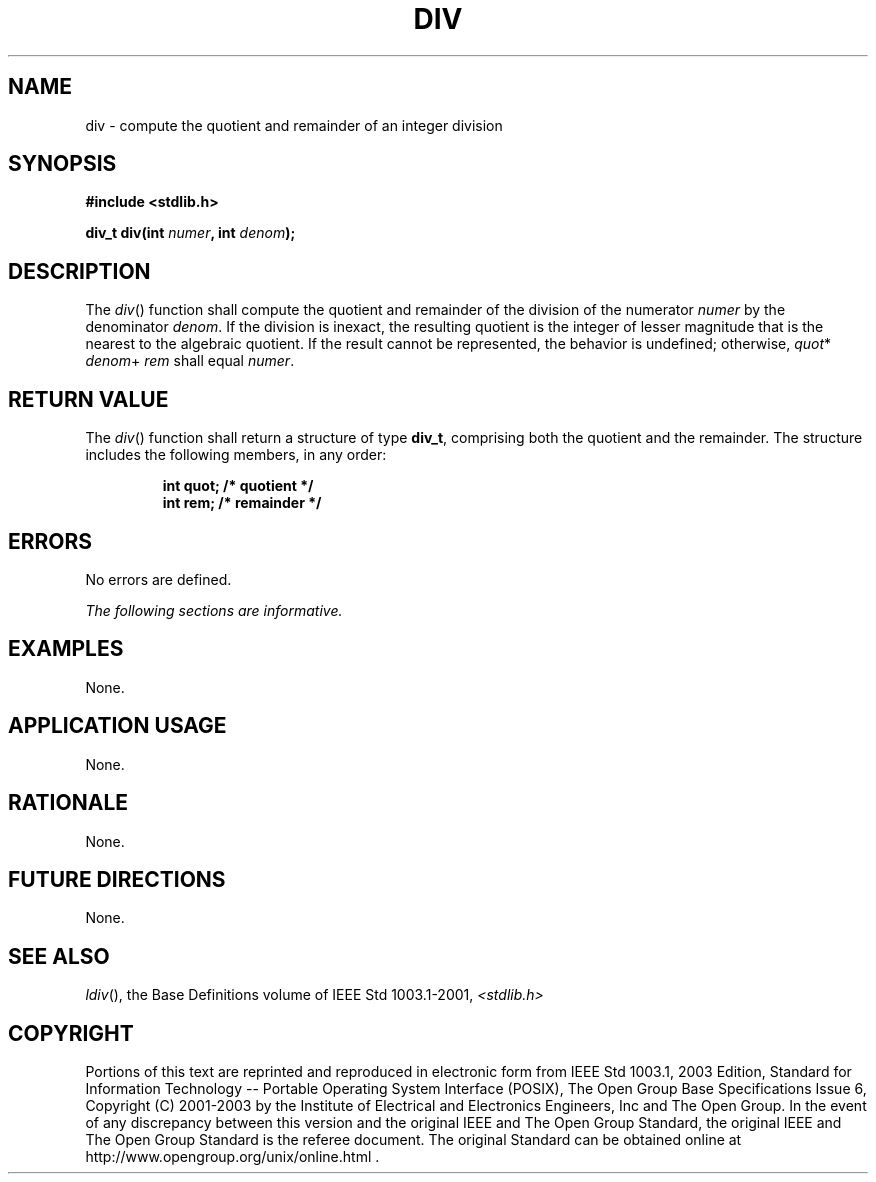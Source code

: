 .\" Copyright (c) 2001-2003 The Open Group, All Rights Reserved 
.TH "DIV" 3 2003 "IEEE/The Open Group" "POSIX Programmer's Manual"
.\" div 
.SH NAME
div \- compute the quotient and remainder of an integer division
.SH SYNOPSIS
.LP
\fB#include <stdlib.h>
.br
.sp
div_t div(int\fP \fInumer\fP\fB, int\fP \fIdenom\fP\fB);
.br
\fP
.SH DESCRIPTION
.LP
The \fIdiv\fP() function shall compute the quotient and remainder
of the division of the numerator \fInumer\fP by the
denominator \fIdenom\fP. If the division is inexact, the resulting
quotient is the integer of lesser magnitude that is the nearest
to the algebraic quotient. If the result cannot be represented, the
behavior is undefined; otherwise, \fIquot\fP* \fIdenom\fP+
\fIrem\fP shall equal \fInumer\fP.
.SH RETURN VALUE
.LP
The \fIdiv\fP() function shall return a structure of type \fBdiv_t\fP,
comprising both the quotient and the remainder. The
structure includes the following members, in any order:
.sp
.RS
.nf

\fBint  quot;  /* quotient */
int  rem;   /* remainder */
\fP
.fi
.RE
.SH ERRORS
.LP
No errors are defined.
.LP
\fIThe following sections are informative.\fP
.SH EXAMPLES
.LP
None.
.SH APPLICATION USAGE
.LP
None.
.SH RATIONALE
.LP
None.
.SH FUTURE DIRECTIONS
.LP
None.
.SH SEE ALSO
.LP
\fIldiv\fP(), the Base Definitions volume of IEEE\ Std\ 1003.1-2001,
\fI<stdlib.h>\fP
.SH COPYRIGHT
Portions of this text are reprinted and reproduced in electronic form
from IEEE Std 1003.1, 2003 Edition, Standard for Information Technology
-- Portable Operating System Interface (POSIX), The Open Group Base
Specifications Issue 6, Copyright (C) 2001-2003 by the Institute of
Electrical and Electronics Engineers, Inc and The Open Group. In the
event of any discrepancy between this version and the original IEEE and
The Open Group Standard, the original IEEE and The Open Group Standard
is the referee document. The original Standard can be obtained online at
http://www.opengroup.org/unix/online.html .
